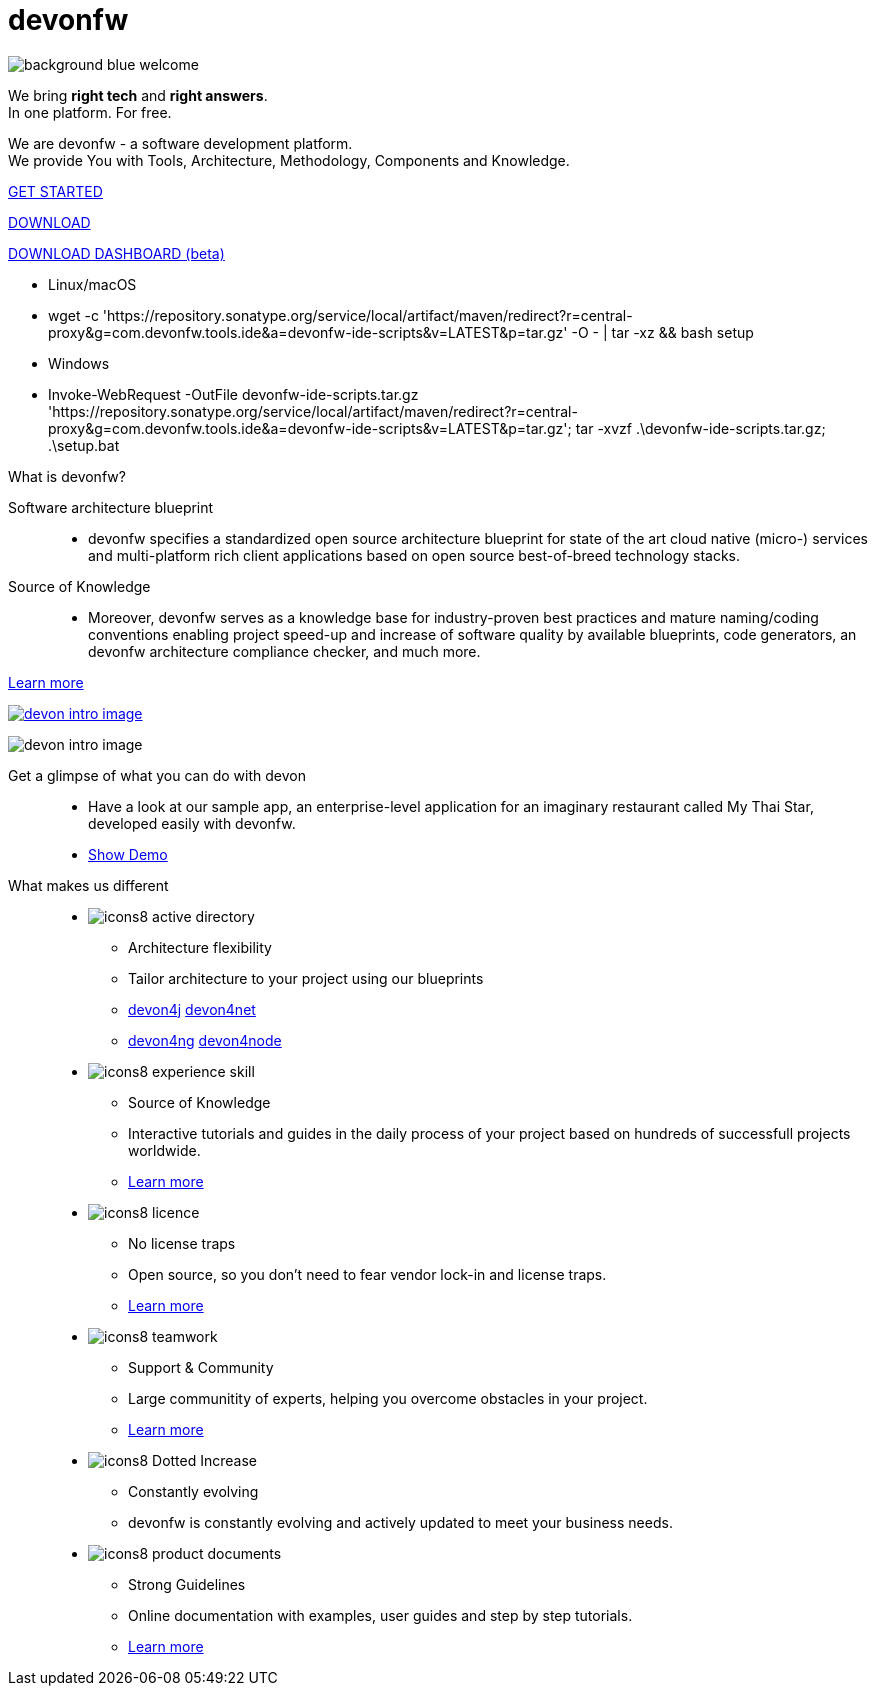 :experimental:
= devonfw

[.bg-image]
image::/images/background_blue_welcome.png[]

[.CTA]
--
[.welcome-desc1]
We bring *right tech* and *right answers*. +
In one platform. For free.

[.welcome-desc2]
We are devonfw - a software development platform. +
We provide You with Tools, Architecture, Methodology, Components and Knowledge.

[.btn.blue-button]
https://devonfw.com/website/pages/docs/getting-started.asciidoc.html[GET STARTED]

[.btn.white-button.overlay-trigger]
https://devonfw.com/website/pages/docs/devonfw-ide-introduction.asciidoc.html#setup.asciidoc[DOWNLOAD]

[.btn.white-button]
https://github.com/devonfw/dashboard/releases/download/v1.0.0-beta.1/devonfw-dashboard.v1.0.0-beta.1.exe[DOWNLOAD DASHBOARD (beta)]

[.white-button-overlay]
  * Linux/macOS
  * wget -c 'https://repository.sonatype.org/service/local/artifact/maven/redirect?r=central-proxy&g=com.devonfw.tools.ide&a=devonfw-ide-scripts&v=LATEST&p=tar.gz' -O - | tar -xz && bash setup
  * Windows
  * Invoke-WebRequest -OutFile devonfw-ide-scripts.tar.gz 'https://repository.sonatype.org/service/local/artifact/maven/redirect?r=central-proxy&g=com.devonfw.tools.ide&a=devonfw-ide-scripts&v=LATEST&p=tar.gz'; tar -xvzf .\devonfw-ide-scripts.tar.gz; .\setup.bat

--

[.devonfw-intro]
What is devonfw?::

[.devonfw-intro-content]
--

[.intro-paragraph]
Software architecture blueprint::
  * devonfw specifies a standardized open source architecture blueprint for state of the art cloud native (micro-) services and multi-platform rich client applications based on open source best-of-breed technology stacks. 

[.intro-paragraph]
Source of Knowledge::
  * Moreover, devonfw serves as a knowledge base for industry-proven best practices and mature naming/coding conventions enabling project speed-up and increase of software quality by available blueprints, code generators, an devonfw architecture compliance checker, and much more.

[.learn-more]
<</website/pages/docs/introduction-what-is-devonfw.asciidoc.html#, Learn more>>

[.devon-intro-image]
image:/images/devon_intro_image.png[link="https://mts-devonfw-core.cloud.okteto.net/" title="Check out MyThaiStar, a sample reference application created with devonfw" window="_blank"]

--

[.devonfw-demo]
--

[.devonfw-demo-image]
image:/images/devon_intro_image.png[]

[.devonfw-demo-description]
Get a glimpse of what you can do with devon::
  * Have a look at our sample app, an enterprise-level application for an imaginary restaurant called My Thai Star, developed easily with devonfw.
  * https://mts-devonfw-core.cloud.okteto.net/[Show Demo, window="_blank", role="btn blue-button"]

--

[.cards]
--

[.devonfw-diff]
What makes us different::

[.custom-card]
* image:/images/icons8-active_directory.png[]
  ** Architecture flexibility
  ** Tailor architecture to your project using our blueprints
  ** <</website/pages/docs/devon4j.wiki_architecture.asciidoc.html#, devon4j>> <</website/pages/docs/architecture_guide.asciidoc.html#, devon4net>> 
  ** <</website/pages/docs/devon4ng.wiki_master-devon4ng.asciidoc_architecture.html#, devon4ng>> <</website/pages/docs/devon4node.wiki_devon4node-architecture.asciidoc.html#, devon4node>>

[.custom-card]
* image:/images/icons8-experience_skill.png[]
  ** Source of Knowledge
  ** Interactive tutorials and guides in the daily process of your project based on hundreds of successfull projects worldwide.
  ** <</website/pages/docs/introduction-why-should-i-use-devonfw.asciidoc.html#, Learn more>>

[.custom-card]
* image:/images/icons8-licence.png[]
  ** No license traps
  ** Open source, so you don't need to fear vendor lock-in and license traps.
  ** <</website/pages/docs/master-solicitor.asciidoc_introduction.html#LICENSE.asciidoc, Learn more>>

[.custom-card]
* image:/images/icons8-teamwork.png[]
  ** Support & Community
  ** Large communitity of experts, helping you overcome obstacles in your project.
  ** <</website/pages/docs/further-info-community-links.asciidoc.html#, Learn more>>

[.custom-card]
* image:/images/icons8-Dotted-Increase.png[]
  ** Constantly evolving 
  ** devonfw is constantly evolving and actively updated to meet your business needs.

[.custom-card]
* image:/images/icons8-product_documents.png[]
  ** Strong Guidelines
  ** Online documentation with examples, user guides and step by step tutorials.
  ** <</website/pages/docs/master.html#, Learn more>>

--
